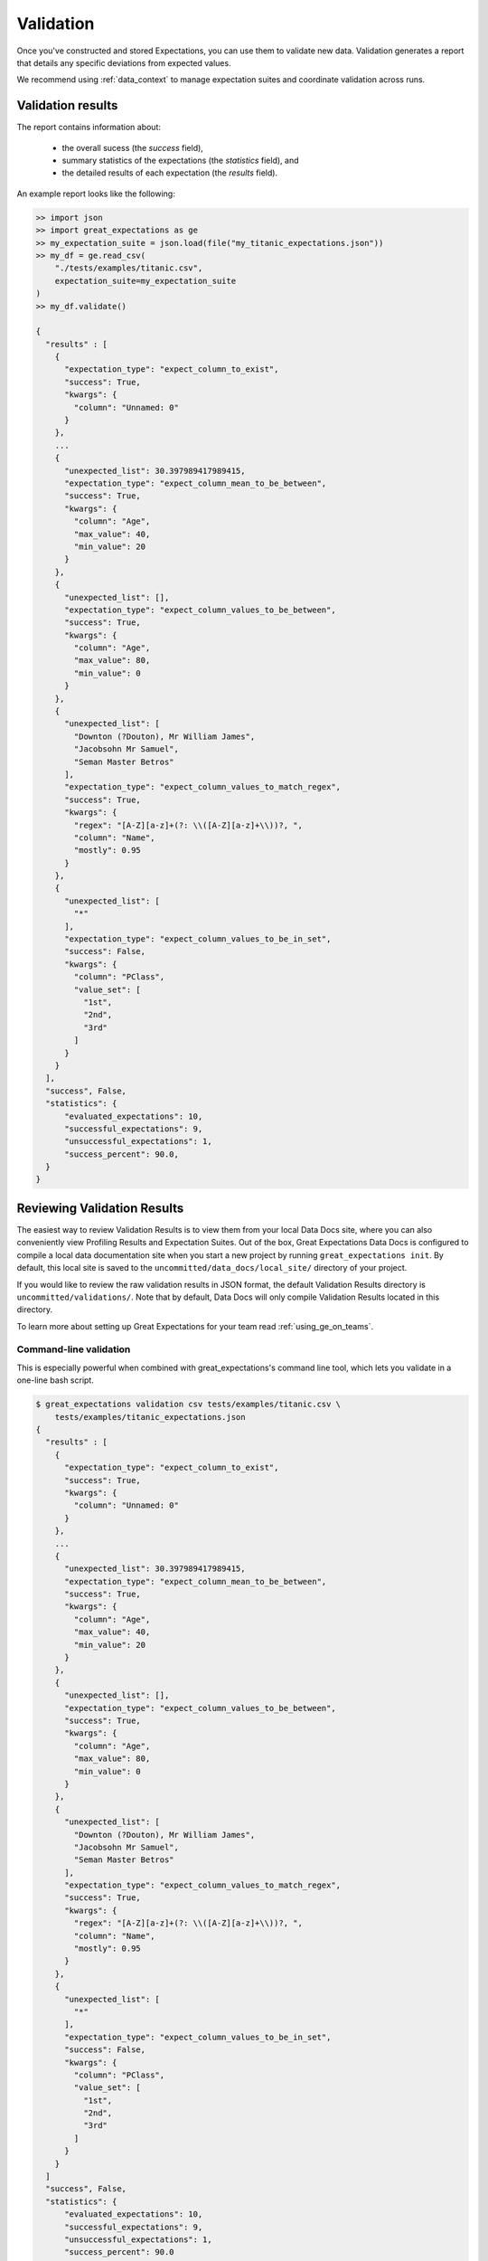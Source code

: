 .. _validation:

##############
Validation
##############

Once you've constructed and stored Expectations, you can use them to validate new data. Validation generates a report
that details any specific deviations from expected values.

We recommend using :ref:`data_context` to manage expectation suites and coordinate validation across runs.

*******************
Validation results
*******************

The report contains information about:

  - the overall sucess (the `success` field),
  - summary statistics of the expectations (the `statistics` field), and
  - the detailed results of each expectation (the `results` field).

An example report looks like the following:

.. code-block:: bash

    >> import json
    >> import great_expectations as ge
    >> my_expectation_suite = json.load(file("my_titanic_expectations.json"))
    >> my_df = ge.read_csv(
        "./tests/examples/titanic.csv",
        expectation_suite=my_expectation_suite
    )
    >> my_df.validate()

    {
      "results" : [
        {
          "expectation_type": "expect_column_to_exist",
          "success": True,
          "kwargs": {
            "column": "Unnamed: 0"
          }
        },
        ...
        {
          "unexpected_list": 30.397989417989415,
          "expectation_type": "expect_column_mean_to_be_between",
          "success": True,
          "kwargs": {
            "column": "Age",
            "max_value": 40,
            "min_value": 20
          }
        },
        {
          "unexpected_list": [],
          "expectation_type": "expect_column_values_to_be_between",
          "success": True,
          "kwargs": {
            "column": "Age",
            "max_value": 80,
            "min_value": 0
          }
        },
        {
          "unexpected_list": [
            "Downton (?Douton), Mr William James",
            "Jacobsohn Mr Samuel",
            "Seman Master Betros"
          ],
          "expectation_type": "expect_column_values_to_match_regex",
          "success": True,
          "kwargs": {
            "regex": "[A-Z][a-z]+(?: \\([A-Z][a-z]+\\))?, ",
            "column": "Name",
            "mostly": 0.95
          }
        },
        {
          "unexpected_list": [
            "*"
          ],
          "expectation_type": "expect_column_values_to_be_in_set",
          "success": False,
          "kwargs": {
            "column": "PClass",
            "value_set": [
              "1st",
              "2nd",
              "3rd"
            ]
          }
        }
      ],
      "success", False,
      "statistics": {
          "evaluated_expectations": 10,
          "successful_expectations": 9,
          "unsuccessful_expectations": 1,
          "success_percent": 90.0,
      }
    }

*****************************
Reviewing Validation Results
*****************************

The easiest way to review Validation Results is to view them from your local Data Docs site, where you can also conveniently
view Profiling Results and Expectation Suites. Out of the box, Great Expectations Data Docs is configured to compile a local
data documentation site when you start a new project by running ``great_expectations init``. By default, this local site is
saved to the ``uncommitted/data_docs/local_site/`` directory of your project.

If you would like to review the raw validation results in JSON format, the default Validation Results directory is ``uncommitted/validations/``.
Note that by default, Data Docs will only compile Validation Results located in this directory.

To learn more about setting up Great Expectations for your team read :ref:`using_ge_on_teams`.

Command-line validation
========================

This is especially powerful when combined with great_expectations's command line tool, which lets you validate in a one-line bash script.

.. code-block:: bash

    $ great_expectations validation csv tests/examples/titanic.csv \
        tests/examples/titanic_expectations.json
    {
      "results" : [
        {
          "expectation_type": "expect_column_to_exist",
          "success": True,
          "kwargs": {
            "column": "Unnamed: 0"
          }
        },
        ...
        {
          "unexpected_list": 30.397989417989415,
          "expectation_type": "expect_column_mean_to_be_between",
          "success": True,
          "kwargs": {
            "column": "Age",
            "max_value": 40,
            "min_value": 20
          }
        },
        {
          "unexpected_list": [],
          "expectation_type": "expect_column_values_to_be_between",
          "success": True,
          "kwargs": {
            "column": "Age",
            "max_value": 80,
            "min_value": 0
          }
        },
        {
          "unexpected_list": [
            "Downton (?Douton), Mr William James",
            "Jacobsohn Mr Samuel",
            "Seman Master Betros"
          ],
          "expectation_type": "expect_column_values_to_match_regex",
          "success": True,
          "kwargs": {
            "regex": "[A-Z][a-z]+(?: \\([A-Z][a-z]+\\))?, ",
            "column": "Name",
            "mostly": 0.95
          }
        },
        {
          "unexpected_list": [
            "*"
          ],
          "expectation_type": "expect_column_values_to_be_in_set",
          "success": False,
          "kwargs": {
            "column": "PClass",
            "value_set": [
              "1st",
              "2nd",
              "3rd"
            ]
          }
        }
      ]
      "success", False,
      "statistics": {
          "evaluated_expectations": 10,
          "successful_expectations": 9,
          "unsuccessful_expectations": 1,
          "success_percent": 90.0
      }
    }

*********************
Validation Operators
*********************

The example above demonstrates how to validate one batch of data against one expectation suite. The `validate` method returns a dictionary of validation results. This is sufficient when you explore your data and get to know Great Expectations.
When deploying Great Expectations in a real data pipeline, you will typically discover additional needs:

* validating a group of batches that are logically related
* validating a batch against several expectation suites
* doing something with the validation results (e.g., saving them for a later review, sending notifications in case of failures, etc.).

Validation Operators are mini-applications that can be configured to implement these scenarios.

Read :ref:`validation_operators_and_actions` to learn more.


*********************
Deployment patterns
*********************

Useful deployment patterns include:

* Include validation at the end of a complex data transformation, to verify that \
  no cases were lost, duplicated, or improperly merged.
* Include validation at the *beginning* of a script applying a machine learning model to a new batch of data, to \
  verify that its distributed similarly to the training and testing set.
* Automatically trigger table-level validation when new data is dropped to an FTP site or S3 bucket, and send the \
  validation report to the uploader and bucket owner by email.
* Schedule database validation jobs using cron, then capture errors and warnings (if any) and post them to Slack.
* Validate as part of an Airflow task: if Expectations are violated, raise an error and stop DAG propagation until \
  the problem is resolved. Alternatively, you can implement expectations that raise warnings without halting the DAG.

For certain deployment patterns, it may be useful to parameterize expectations, and supply evaluation parameters at \
validation time. See :ref:`evaluation_parameters` for more information.
